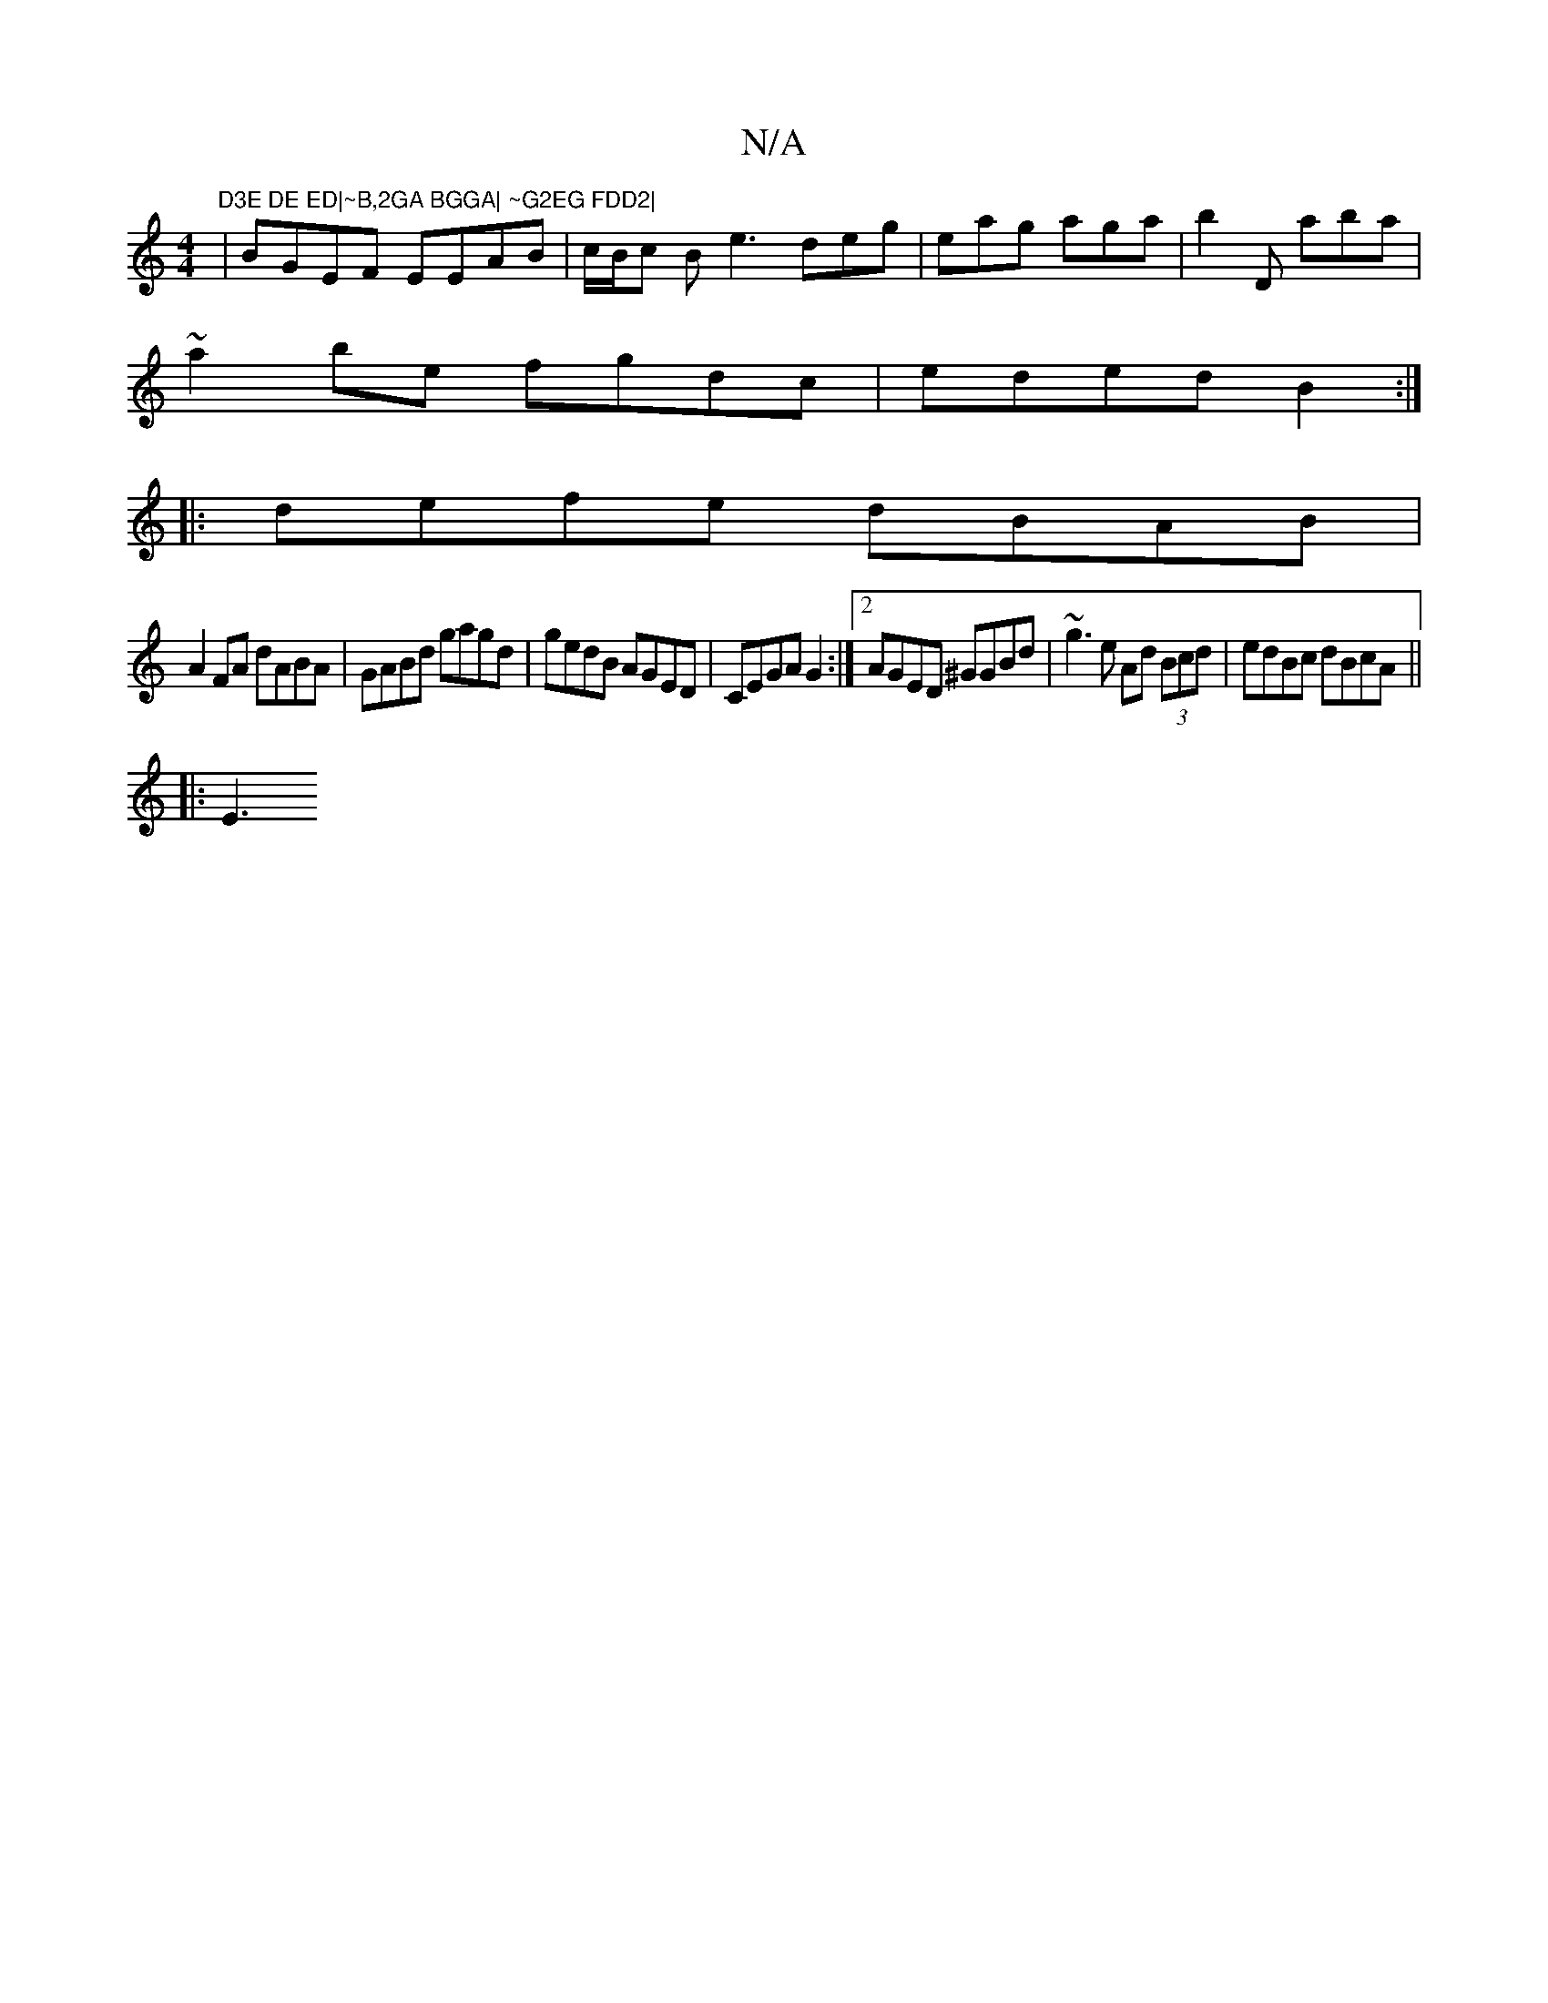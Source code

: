 X:1
T:N/A
M:4/4
R:N/A
K:Cmajor
" D3E DE ED|~B,2GA BGGA| ~G2EG FDD2|
|BGEF EEAB|c/B/c B e3 deg|eag aga|b2D aba |
~a2be fgdc|eded B2:|
|:defe dBAB|
A2FA dABA|GABd gagd|gedB AGED|CEGA G2:|2 AGED ^GGBd|~g3e Ad (3Bcd | edBc dBcA ||
|:E3